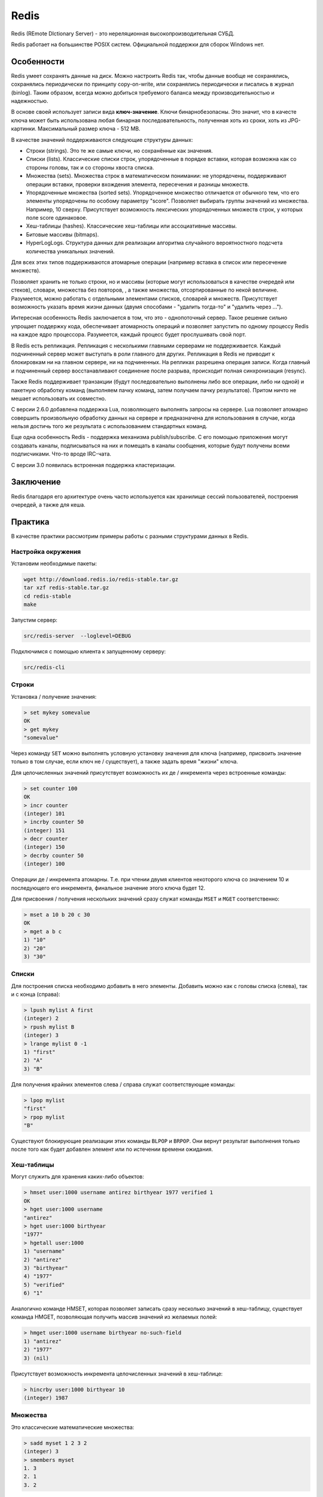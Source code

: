 Redis
=====

.. seealso::
  * https://ru.wikipedia.org/wiki/Redis
  * http://eax.me/redis/
  * http://redis.io/

Redis (REmote DIctionary Server) - это нереляционная высокопроизводительная СУБД.

Redis работает на большинстве POSIX систем. Официальной поддержки для сборок Windows нет.

Особенности
-----------

Redis умеет сохранять данные на диск. Можно настроить Redis так, чтобы данные вообще не сохранялись, сохранялись периодически по принципу copy-on-write, или сохранялись периодически и писались в журнал (binlog). Таким образом, всегда можно добиться требуемого баланса между производительностью и надежностью.

В основе своей использует записи вида **ключ-значение**. Ключи бинарнобезопасны. Это значит, что в качесте ключа может быть использована любая бинарная последовательность, полученная хоть из сроки, хоть из JPG-картинки. Максимальный размер ключа - 512 MB.

.. todo:: вставить схему ключ-значения

В качестве значений поддерживаются следующие структуры данных:

* Строки (strings). Это те же самые ключи, но сохранённые как значения.
* Списки (lists). Классические списки строк, упорядоченные в порядке вставки, которая возможна как со стороны головы, так и со стороны хвоста списка.
* Множества (sets). Множества строк в математическом понимании: не упорядочены, поддерживают операции вставки, проверки вхождения элемента, пересечения и разницы множеств.
* Упорядоченные множества (sorted sets). Упорядоченное множество отличается от обычного тем, что его элементы упорядочены по особому параметру "score". Позволяет выбирать группы значений из множества. Например, 10 сверху. Присутствует возможность лексических упорядоченных множеств строк, у которых поле score одинаковое.

  .. todo:: вставить схему о лексических выборках в Redis

* Хеш-таблицы (hashes). Классические хеш-таблицы или ассоциативные массивы.
* Битовые массивы (bitmaps).
* HyperLogLogs. Структура данных для реализации алгоритма случайного вероятностного подсчета количества уникальных значений.

  .. todo:: вставить схему о HyperLogLogs в Redis

Для всех этих типов поддерживаются атомарные операции (например вставка в список или пересечение множеств).

Позволяет хранить не только строки, но и массивы (которые могут использоваться в качестве очередей или стеков), словари, множества без повторов, , а также множества, отсортированные по некой величине. Разумеется, можно работать с отдельными элементами списков, словарей и множеств. Присутствует возможность указать время жизни данных (двумя способами - "удалить тогда-то" и "удалить через ...").

Интересная особенность Redis заключается в том, что это - однопоточный сервер. Такое решение сильно упрощает поддержку кода, обеспечивает атомарность операций и позволяет запустить по одному процессу Redis на каждое ядро процессора. Разумеется, каждый процесс будет прослушивать свой порт.

В Redis есть репликация. Репликация с несколькими главными серверами не поддерживается. Каждый подчиненный сервер может выступать в роли главного для других. Репликация в Redis не приводит к блокировкам ни на главном сервере, ни на подчиненных. На репликах разрешена операция записи. Когда главный и подчиненный сервер восстанавливают соединение после разрыва, происходит полная синхронизация (resync).

Также Redis поддерживает транзакции (будут последовательно выполнены либо все операции, либо ни одной) и пакетную обработку команд (выполняем пачку команд, затем получаем пачку результатов). Притом ничто не мешает использовать их совместно.

С версии 2.6.0 добавлена поддержка Lua, позволяющего выполнять запросы на сервере. Lua позволяет атомарно совершить произвольную обработку данных на сервере и предназначена для использования в случае, когда нельзя достичь того же результата с использованием стандартных команд.

Еще одна особенность Redis - поддержка механизма publish/subscribe. С его помощью приложения могут создавать каналы, подписываться на них и помещать в каналы сообщения, которые будут получены всеми подписчиками. Что-то вроде IRC-чата.

С версии 3.0 появилась встроенная поддержка кластеризации.

Заключение
----------

Redis благодаря его архитектуре очень часто используется как хранилище сессий пользователей, построения очередей, а также для кеша.

Практика
--------

В качестве практики рассмотрим примеры работы с разными структурами данных в Redis.

Настройка окружения
^^^^^^^^^^^^^^^^^^^

Установим необходимые пакеты:

.. code-block:: shell

    wget http://download.redis.io/redis-stable.tar.gz
    tar xzf redis-stable.tar.gz
    cd redis-stable
    make

Запустим сервер:

.. code-block:: shell

    src/redis-server  --loglevel=DEBUG

Подключимся с помощью клиента к запущенному серверу:

.. code-block:: shell

    src/redis-cli

Строки
^^^^^^

Установка / получение значения:

.. code-block:: shell

    > set mykey somevalue
    OK
    > get mykey
    "somevalue"

Через команду ``SET`` можно выполнять условную установку значения для ключа (например, присвоить значение только в том случае, если ключ не / существует), а также задать время "жизни" ключа.

Для целочисленных значений присутствует возможность их де / инкремента через встроенные команды:

.. code-block:: shell

    > set counter 100
    OK
    > incr counter
    (integer) 101
    > incrby counter 50
    (integer) 151
    > decr counter
    (integer) 150
    > decrby counter 50
    (integer) 100

Операции де / инкремента атомарны. Т.е. при чтении двумя клиентов некоторого ключа со значением 10 и последующего его инкремента, финальное значение этого ключа будет 12.

Для присвоения / получения нескольких значений сразу служат команды ``MSET`` и ``MGET`` соответственно:

.. code-block:: shell

    > mset a 10 b 20 c 30
    OK
    > mget a b c
    1) "10"
    2) "20"
    3) "30"

Списки
^^^^^^

Для построения списка необходимо добавить в него элементы. Добавить можно как с головы списка (слева), так и с конца (справа):

.. code-block:: shell

    > lpush mylist A first
    (integer) 2
    > rpush mylist B
    (integer) 3
    > lrange mylist 0 -1
    1) "first"
    2) "A"
    3) "B"

Для получения крайних элементов слева / справа служат соответствующие команды:

.. code-block:: shell

    > lpop mylist
    "first"
    > rpop mylist
    "B"

Существуют блокирующие реализации этих команды ``BLPOP`` и ``BRPOP``. Они вернут результат выполнения только после того как будет добавлен элемент или по истечении времени ожидания.

Хеш-таблицы
^^^^^^^^^^^

Могут служить для хранения каких-либо объектов:

.. code-block:: shell

    > hmset user:1000 username antirez birthyear 1977 verified 1
    OK
    > hget user:1000 username
    "antirez"
    > hget user:1000 birthyear
    "1977"
    > hgetall user:1000
    1) "username"
    2) "antirez"
    3) "birthyear"
    4) "1977"
    5) "verified"
    6) "1"

Аналогично команде HMSET, которая позволяет записать сразу несколько значений в хеш-таблицу, существует команда HMGET, позволяющая получить массив значений из желаемых полей:

.. code-block:: shell

    > hmget user:1000 username birthyear no-such-field
    1) "antirez"
    2) "1977"
    3) (nil)

Присутствует возможность инкремента целочисленных значений в хеш-таблице:

.. code-block:: shell

    > hincrby user:1000 birthyear 10
    (integer) 1987

Множества
^^^^^^^^^

Это классические математические множества:

.. code-block:: shell

    > sadd myset 1 2 3 2
    (integer) 3
    > smembers myset
    1. 3
    2. 1
    3. 2

Есть возможность проверки множества на наличие в нём элемента:

.. code-block:: shell

    > sismember myset 3
    (integer) 1
    > sismember myset 30
    (integer) 0

Для данных этого типа доступны операции над множествами: пересечение, объединение, разность и т.п.
Для получения элемента служит команда SPOP.

Упорядоченные множества
^^^^^^^^^^^^^^^^^^^^^^^

Упорядоченные множества отличаются от классических наличием специального поля (score) для сортировки элементов. Для добавления элементов в упорядоченное множество служит команда ZADD, первым аргументом которой передаётся значение для поля score:

.. code-block:: shell

    > zadd hackers 1940 "Alan Kay"
    (integer) 1
    > zadd hackers 1957 "Sophie Wilson"
    (integer 1)
    > zadd hackers 1953 "Richard Stallman"
    (integer) 1
    > zadd hackers 1949 "Anita Borg"
    (integer) 1
    > zadd hackers 1965 "Yukihiro Matsumoto"
    (integer) 1
    > zadd hackers 1914 "Hedy Lamarr"
    (integer) 1
    > zadd hackers 1916 "Claude Shannon"
    (integer) 1
    > zadd hackers 1969 "Linus Torvalds"
    (integer) 1
    > zadd hackers 1912 "Alan Turing"
    (integer) 1
    > zrange hackers 0 -1 withscores
    1) "Alan Turing"
    2) "1912"
    3) "Hedy Lamarr"
    4) "1914"
    5) "Claude Shannon"
    6) "1916"
    7) "Alan Kay"
    8) "1940"
    9) "Anita Borg"
    10) "1949"
    11) "Richard Stallman"
    12) "1953"
    13) "Sophie Wilson"
    14) "1957"
    15) "Yukihiro Matsumoto"
    16) "1965"
    17) "Linus Torvalds"
    18) "1969"

Присутствуют возможности выборки определённых наборов элементов из упорядоченного множества по полю score (команда ZRANGEBYSCORE) и определение позиции элемента в множестве (команда ZRANK):

.. code-block:: shell

    > zrangebyscore hackers -inf 1950
    1) "Alan Turing"
    2) "Hedy Lamarr"
    3) "Claude Shannon"
    4) "Alan Kay"
    5) "Anita Borg"
    > zrank hackers "Anita Borg"
    (integer) 4

В Redis имеется возможность лексической (по алфавиту) сортировки упорядоченных множеств строковых значений:

.. code-block:: shell

    > zadd hackers 0 "Alan Kay" 0 "Sophie Wilson" 0 "Richard Stallman" 0 "Anita Borg" 0 "Yukihiro Matsumoto" 0 "Hedy Lamarr" 0 "Claude Shannon" 0 "Linus Torvalds" 0 "Alan Turing"
    (integer) 9
    > zrange hackers 0 -1
    1) "Alan Kay"
    2) "Alan Turing"
    3) "Anita Borg"
    4) "Claude Shannon"
    5) "Hedy Lamarr"
    6) "Linus Torvalds"
    7) "Richard Stallman"
    8) "Sophie Wilson"
    9) "Yukihiro Matsumoto"

Для таких множеств также присутствует возможность выборки наборов элементов:

.. code-block:: shell

    > zrangebylex hackers [B [P
    1) "Claude Shannon"
    2) "Hedy Lamarr"
    3) "Linus Torvalds"
